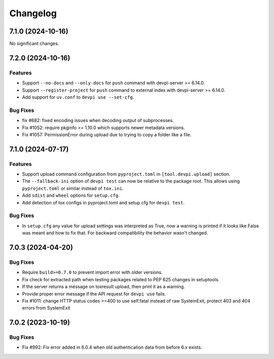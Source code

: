 

=========
Changelog
=========




.. towncrier release notes start

7.1.0 (2024-10-16)
==================

No significant changes.


7.2.0 (2024-10-16)
==================

Features
--------

- Support ``--no-docs`` and ``--only-docs`` for ``push`` command with devpi-server >= 6.14.0.

- Support ``--register-project`` for ``push`` command to external index with devpi-server >= 6.14.0.

- Add support for ``uv.conf`` to ``devpi use --set-cfg``.



Bug Fixes
---------

- fix #682: fixed encoding issues when decoding output of subprocesses.

- Fix #1052: require pkginfo >= 1.10.0 which supports newer metadata versions.

- Fix #1057: PermissionError during upload due to trying to copy a folder like a file.



7.1.0 (2024-07-17)
==================

Features
--------

- Support upload command configuration from ``pyproject.toml`` in ``[tool.devpi.upload]`` section.

- The ``--fallback-ini`` option of ``devpi test`` can now be relative to the package root. This allows using ``pyproject.toml`` or similar instead of ``tox.ini``.

- Add ``sdist`` and ``wheel`` options for ``setup.cfg``.

- Add detection of tox configs in pyproject.toml and setup.cfg for ``devpi test``.



Bug Fixes
---------

- In ``setup.cfg`` any value for upload settings was interpreted as True, now a warning is printed if it looks like False was meant and how to fix that. For backward compatibility the behavior wasn't changed.



7.0.3 (2024-04-20)
==================

Bug Fixes
---------

- Require ``build>=0.7.0`` to prevent import error with older versions.

- Fix check for extracted path when testing packages related to PEP 625 changes in setuptools.

- If the server returns a message on toxresult upload, then print it as a warning.

- Provide proper error message if the API request for ``devpi use`` fails.

- Fix #1011: change HTTP status codes >=400 to use self.fatal instead of raw SystemExit, protect 403 and 404 errors from SystemExit



7.0.2 (2023-10-19)
==================

Bug Fixes
---------

- Fix #992: Fix error added in 6.0.4 when old authentication data from before 6.x exists.

